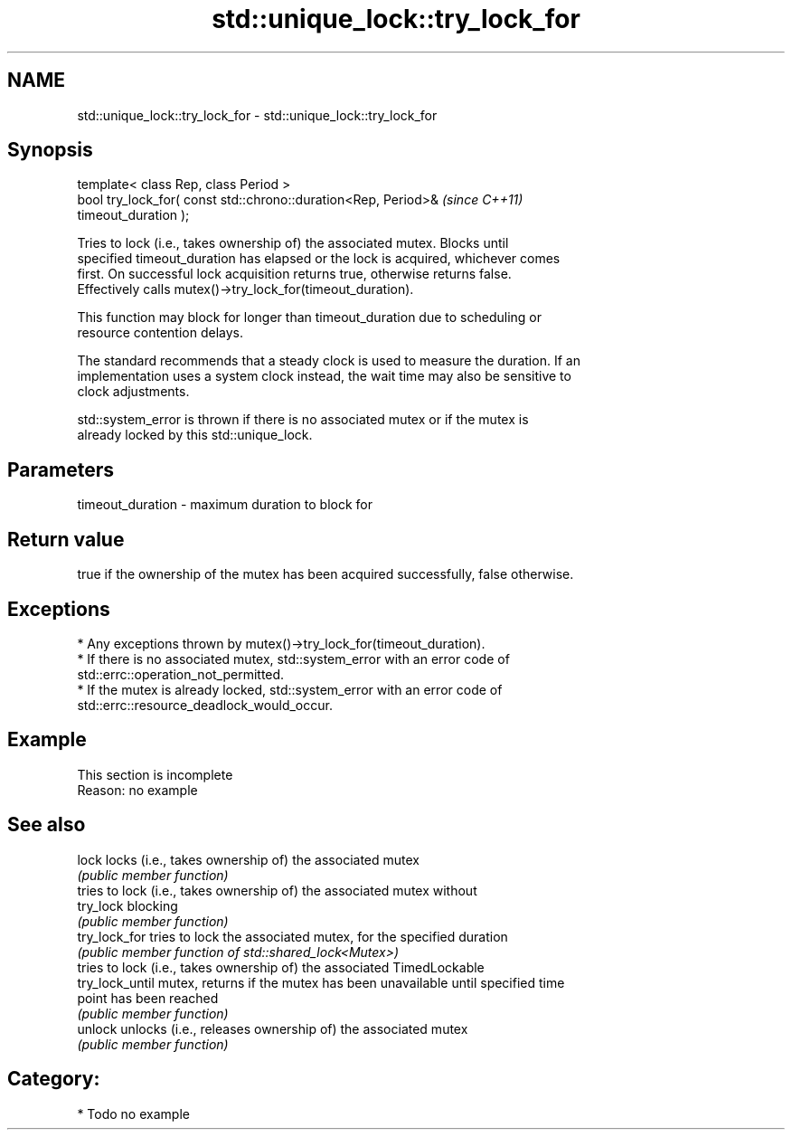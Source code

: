 .TH std::unique_lock::try_lock_for 3 "2024.06.10" "http://cppreference.com" "C++ Standard Libary"
.SH NAME
std::unique_lock::try_lock_for \- std::unique_lock::try_lock_for

.SH Synopsis
   template< class Rep, class Period >
   bool try_lock_for( const std::chrono::duration<Rep, Period>&           \fI(since C++11)\fP
   timeout_duration );

   Tries to lock (i.e., takes ownership of) the associated mutex. Blocks until
   specified timeout_duration has elapsed or the lock is acquired, whichever comes
   first. On successful lock acquisition returns true, otherwise returns false.
   Effectively calls mutex()->try_lock_for(timeout_duration).

   This function may block for longer than timeout_duration due to scheduling or
   resource contention delays.

   The standard recommends that a steady clock is used to measure the duration. If an
   implementation uses a system clock instead, the wait time may also be sensitive to
   clock adjustments.

   std::system_error is thrown if there is no associated mutex or if the mutex is
   already locked by this std::unique_lock.

.SH Parameters

   timeout_duration - maximum duration to block for

.SH Return value

   true if the ownership of the mutex has been acquired successfully, false otherwise.

.SH Exceptions

     * Any exceptions thrown by mutex()->try_lock_for(timeout_duration).
     * If there is no associated mutex, std::system_error with an error code of
       std::errc::operation_not_permitted.
     * If the mutex is already locked, std::system_error with an error code of
       std::errc::resource_deadlock_would_occur.

.SH Example

    This section is incomplete
    Reason: no example

.SH See also

   lock           locks (i.e., takes ownership of) the associated mutex
                  \fI(public member function)\fP 
                  tries to lock (i.e., takes ownership of) the associated mutex without
   try_lock       blocking
                  \fI(public member function)\fP 
   try_lock_for   tries to lock the associated mutex, for the specified duration
                  \fI(public member function of std::shared_lock<Mutex>)\fP 
                  tries to lock (i.e., takes ownership of) the associated TimedLockable
   try_lock_until mutex, returns if the mutex has been unavailable until specified time
                  point has been reached
                  \fI(public member function)\fP 
   unlock         unlocks (i.e., releases ownership of) the associated mutex
                  \fI(public member function)\fP 

.SH Category:
     * Todo no example
